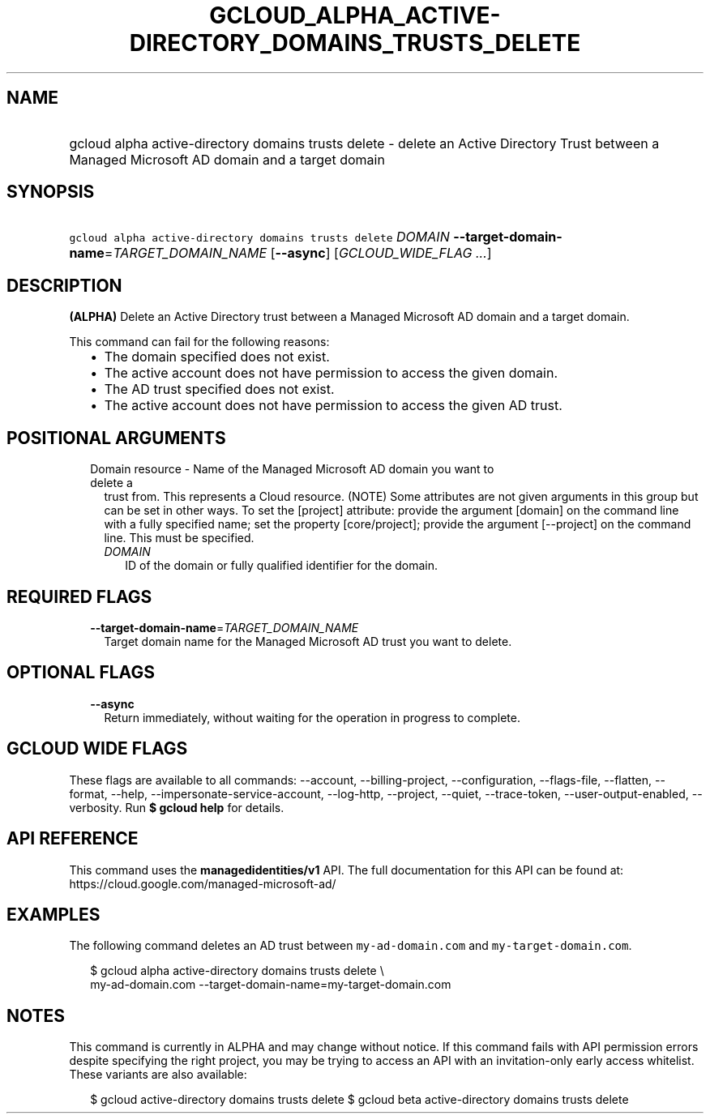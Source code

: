 
.TH "GCLOUD_ALPHA_ACTIVE\-DIRECTORY_DOMAINS_TRUSTS_DELETE" 1



.SH "NAME"
.HP
gcloud alpha active\-directory domains trusts delete \- delete an Active Directory Trust between a Managed Microsoft AD domain and a target domain



.SH "SYNOPSIS"
.HP
\f5gcloud alpha active\-directory domains trusts delete\fR \fIDOMAIN\fR \fB\-\-target\-domain\-name\fR=\fITARGET_DOMAIN_NAME\fR [\fB\-\-async\fR] [\fIGCLOUD_WIDE_FLAG\ ...\fR]



.SH "DESCRIPTION"

\fB(ALPHA)\fR Delete an Active Directory trust between a Managed Microsoft AD
domain and a target domain.

This command can fail for the following reasons:
.RS 2m
.IP "\(bu" 2m
The domain specified does not exist.
.IP "\(bu" 2m
The active account does not have permission to access the given domain.
.IP "\(bu" 2m
The AD trust specified does not exist.
.IP "\(bu" 2m
The active account does not have permission to access the given AD trust.
.RE
.sp



.SH "POSITIONAL ARGUMENTS"

.RS 2m
.TP 2m

Domain resource \- Name of the Managed Microsoft AD domain you want to delete a
trust from. This represents a Cloud resource. (NOTE) Some attributes are not
given arguments in this group but can be set in other ways. To set the [project]
attribute: provide the argument [domain] on the command line with a fully
specified name; set the property [core/project]; provide the argument
[\-\-project] on the command line. This must be specified.

.RS 2m
.TP 2m
\fIDOMAIN\fR
ID of the domain or fully qualified identifier for the domain.


.RE
.RE
.sp

.SH "REQUIRED FLAGS"

.RS 2m
.TP 2m
\fB\-\-target\-domain\-name\fR=\fITARGET_DOMAIN_NAME\fR
Target domain name for the Managed Microsoft AD trust you want to delete.


.RE
.sp

.SH "OPTIONAL FLAGS"

.RS 2m
.TP 2m
\fB\-\-async\fR
Return immediately, without waiting for the operation in progress to complete.


.RE
.sp

.SH "GCLOUD WIDE FLAGS"

These flags are available to all commands: \-\-account, \-\-billing\-project,
\-\-configuration, \-\-flags\-file, \-\-flatten, \-\-format, \-\-help,
\-\-impersonate\-service\-account, \-\-log\-http, \-\-project, \-\-quiet,
\-\-trace\-token, \-\-user\-output\-enabled, \-\-verbosity. Run \fB$ gcloud
help\fR for details.



.SH "API REFERENCE"

This command uses the \fBmanagedidentities/v1\fR API. The full documentation for
this API can be found at: https://cloud.google.com/managed\-microsoft\-ad/



.SH "EXAMPLES"

The following command deletes an AD trust between \f5my\-ad\-domain.com\fR and
\f5my\-target\-domain.com\fR.

.RS 2m
$ gcloud alpha active\-directory domains trusts delete \e
    my\-ad\-domain.com \-\-target\-domain\-name=my\-target\-domain.com
.RE



.SH "NOTES"

This command is currently in ALPHA and may change without notice. If this
command fails with API permission errors despite specifying the right project,
you may be trying to access an API with an invitation\-only early access
whitelist. These variants are also available:

.RS 2m
$ gcloud active\-directory domains trusts delete
$ gcloud beta active\-directory domains trusts delete
.RE

